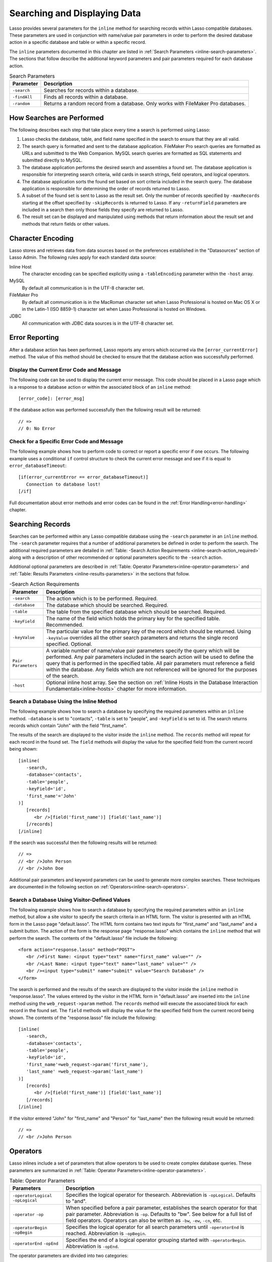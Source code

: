 .. _searching-displaying:

*****************************
Searching and Displaying Data
*****************************

Lasso provides several parameters for the ``inline`` method for searching
records within Lasso compatible databases. These parameters are used in
conjunction with name/value pair parameters in order to perform the desired
database action in a specific database and table or within a specific record.

The ``inline`` parameters documented in this chapter are listed in
:ref:`Search Parameters <inline-search-parameters>`. The sections that follow
describe the additional keyword parameters and pair parameters required for each
database action.

.. _inline-search-parameters:

.. tabularcolumns:: |l|L|

.. table:: Search Parameters

   +------------+--------------------------------------------------+
   |Parameter   |Description                                       |
   +============+==================================================+
   |``-search`` |Searches for records within a database.           |
   +------------+--------------------------------------------------+
   |``-findAll``|Finds all records within a database.              |
   +------------+--------------------------------------------------+
   |``-random`` |Returns a random record from a database. Only     |
   |            |works with FileMaker Pro databases.               |
   +------------+--------------------------------------------------+

How Searches are Performed
==========================

The following describes each step that take place every time a search is
performed using Lasso:

#. Lasso checks the database, table, and field name specified in the search to
   ensure that they are all valid.
#. The search query is formatted and sent to the database application. FileMaker
   Pro search queries are formatted as URLs and submitted to the Web Companion.
   MySQL search queries are formatted as SQL statements and submitted directly
   to MySQL.
#. The database application performs the desired search and assembles a found
   set. The database application is responsible for interpreting search
   criteria, wild cards in search strings, field operators, and logical
   operators.
#. The database application sorts the found set based on sort criteria included
   in the search query. The database application is responsible for determining
   the order of records returned to Lasso.
#. A subset of the found set is sent to Lasso as the result set. Only the number
   of records specified by ``-maxRecords`` starting at the offset specified by
   ``-skipRecords`` is returned to Lasso. If any ``-returnField`` parameters are
   included in a search then only those fields they specify are returned to
   Lasso.
#. The result set can be displayed and manipulated using methods that return
   information about the result set and methods that return fields or other
   values.

Character Encoding
==================

Lasso stores and retrieves data from data sources based on the preferences
established in the "Datasources" section of Lasso Admin. The following rules
apply for each standard data source:

Inline Host
   The character encoding can be specified explicitly using a ``-tableEncoding``
   parameter within the ``-host`` array.

MySQL
   By default all communication is in the UTF-8 character set.

FileMaker Pro
   By default all communication is in the MacRoman character set when Lasso
   Professional is hosted on Mac OS X or in the Latin-1 (ISO 8859-1) character
   set when Lasso Professional is hosted on Windows.

JDBC
   All communication with JDBC data sources is in the UTF-8 character set.

Error Reporting
===============

After a database action has been performed, Lasso reports any errors which
occurred via the ``[error_currentError]`` method. The value of this method
should be checked to ensure that the database action was successfully performed.

Display the Current Error Code and Message
------------------------------------------

The following code can be used to display the current error message. This code
should be placed in a Lasso page which is a response to a database action or
within the associated block of an ``inline`` method::

   [error_code]: [error_msg]

If the database action was performed successfully then the following result will
be returned::

   // =>
   // 0: No Error


Check for a Specific Error Code and Message
-------------------------------------------

The following example shows how to perform code to correct or report a specific
error if one occurs. The following example uses a conditional ``if`` control
structure to check the current error message and see if it is equal to
``error_databaseTimeout``::

   [if(error_currentError == error_databaseTimeout)]
      Connection to database lost!
   [/if] 

Full documentation about error methods and error codes can be found in the
:ref:`Error Handling<error-handling>` chapter.


Searching Records
=================

Searches can be performed within any Lasso compatible database using the
``-search`` parameter in an ``inline`` method. The ``-search`` parameter
requires that a number of additional parameters be defined in order to perform
the search. The additional required parameters are detailed in :ref:`Table:
-Search Action Requirements <inline-search-action_required>` along with a
description of other recommended or optional parameters specific to the
``-search`` action.

Additional optional parameters are described in
:ref:`Table: Operator Parameters<inline-operator-parameters>` and
:ref:`Table: Results Parameters <inline-results-parameters>` in the sections
that follow.

.. _inline-search-action_required:

.. tabularcolumns:: |l|L|

.. table:: -Search Action Requirements

   +------------------------+--------------------------------------------------+
   |Parameter               |Description                                       |
   +========================+==================================================+
   |``-search``             |The action which is to be performed. Required.    |
   +------------------------+--------------------------------------------------+
   |``-database``           |The database which should be searched. Required.  |
   +------------------------+--------------------------------------------------+
   |``-table``              |The table from the specified database which should|
   |                        |be searched. Required.                            |
   +------------------------+--------------------------------------------------+
   |``-keyField``           |The name of the field which holds the primary key |
   |                        |for the specified table. Recommended.             |
   +------------------------+--------------------------------------------------+
   |``-keyValue``           |The particular value for the primary key of the   |
   |                        |record which should be returned. Using            |
   |                        |``-keyValue`` overrides all the other search      |
   |                        |parameters and returns the single record          |
   |                        |specified. Optional.                              |
   +------------------------+--------------------------------------------------+
   |``Pair Parameters``     |A variable number of name/value pair parameters   |
   |                        |specify the query which will be performed. Any    |
   |                        |pair parameters included in the search action will|
   |                        |be used to define the query that is performed in  |
   |                        |the specified table. All pair parameters must     |
   |                        |reference a field within the database. Any fields |
   |                        |which are not referenced will be ignored for the  |
   |                        |purposes of the search.                           |
   +------------------------+--------------------------------------------------+
   |``-host``               |Optional inline host array. See the section on    |
   |                        |:ref:`Inline Hosts in the Database Interaction    |
   |                        |Fundamentals<inline-hosts>` chapter for more      |
   |                        |information.                                      |
   +------------------------+--------------------------------------------------+


Search a Database Using the Inline Method
-----------------------------------------

The following example shows how to search a database by specifying the required
parameters within an ``inline`` method. ``-database`` is set to "contacts",
``-table`` is set to "people", and ``-keyField`` is set to id. The search
returns records which contain "John" with the field "first_name".

The results of the search are displayed to the visitor inside the ``inline``
method. The ``records`` method will repeat for each record in the found set. The
``field`` methods will display the value for the specified field from the
current record being shown::

   [inline(
      -search,
      -database='contacts',
      -table='people',
      -keyField='id',
      'first_name'='John'
   )]
      [records]
         <br />[field('first_name')] [field('last_name')]
      [/records]
   [/inline]

If the search was successful then the following results will be returned::
     
   // =>
   // <br />John Person
   // <br />John Doe

Additional pair parameters and keyword parameters can be used to generate more
complex searches. These techniques are documented in the following section on
:ref:`Operators<inline-search-operators>`.


Search a Database Using Visitor-Defined Values
----------------------------------------------

The following example shows how to search a database by specifying the required
parameters within an ``inline`` method, but allow a site visitor to specify the
search criteria in an HTML form. The visitor is presented with an HTML form in
the Lasso page "default.lasso". The HTML form contains two text inputs for
"first_name" and "last_name" and a submit button. The action of the form is the
response page "response.lasso" which contains the ``inline`` method that will
perform the search. The contents of the "default.lasso" file include the
following::

   <form action="response.lasso" method="POST">
      <br />First Name: <input type="text" name="first_name" value="" />
      <br />Last Name: <input type="text" name="last_name" value="" />
      <br /><input type="submit" name="submit" value="Search Database" />
   </form>

The search is performed and the results of the search are displayed to the
visitor inside the ``inline`` method in "response.lasso". The values entered by
the visitor in the HTML form in "default.lasso" are inserted into the ``inline``
method using the ``web_request->param`` method. The ``records`` method will
execute the associated block for each record in the found set. The ``field``
methods will display the value for the specified field from the current record
being shown. The contents of the "response.lasso" file include the following::

   [inline(
      -search,
      -database='contacts',
      -table='people',
      -keyField='id',
      'first_name'=web_request->param('first_name'),
      'last_name' =web_request->param('last_name')
   )]
      [records]
         <br />[field('first_name')] [field('last_name')]
      [/records]
   [/inline]

If the visitor entered "John" for "first_name" and "Person" for "last_name" then
the following result would be returned::

   // =>
   // <br />John Person

.. _inline-search-operators:

Operators
=========

Lasso inlines include a set of parameters that allow operators to be used to
create complex database queries. These parameters are summarized in
:ref:`Table: Operator Parameters<inline-operator-parameters>`.

.. _inline-operator-parameters:

.. tabularcolumns:: |l|L|

.. table:: Table: Operator Parameters

   +--------------------+------------------------------------------------------+
   |Parameters          |Description                                           |
   +====================+======================================================+
   |``-operatorLogical``|Specifies the logical operator for thesearch.         |
   |``-opLogical``      |Abbreviation is ``-opLogical``. Defaults to "and".    |
   +--------------------+------------------------------------------------------+
   |``-operator``       |When specified before a pair parameter, establishes   |
   |``-op``             |the search operator for that pair parameter.          |
   |                    |Abbreviation is ``-op``. Defaults to "bw". See below  |
   |                    |for a full list of field operators. Operators can also|
   |                    |be written as ``-bw``, ``-ew``, ``-cn``, etc.         |
   +--------------------+------------------------------------------------------+
   |``-operatorBegin``  |Specifies the logical operator for all search         |
   |``-opBegin``        |parameters until ``-operatorEnd`` is reached.         |
   |                    |Abbreviation is ``-opBegin``.                         |
   +--------------------+------------------------------------------------------+
   |``-operatorEnd``    |Specifies the end of a logical operator grouping      |
   |``-opEnd``          |started with ``-operatorBegin``. Abbreviation is      |
   |                    |``-opEnd``.                                           |
   +--------------------+------------------------------------------------------+

The operator parameters are divided into two categories:

Field Operators
   These are specified using the ``-operator`` parameter before a name/value
   pair parameter. The field operator changes the way that the named field is
   searched for the value. If no field operator is specified then the default
   begins with ("bw") operator is used. See
   :ref:`Table: Field Operators<inline-field-operators>` for a list of the
   possible values. Field operators can also be abbreviated as ``-bw``, ``-ew``,
   ``-cn``, etc.

Logical Operators
   These are specified using the ``-operatorLogical``, ``-operatorBegin``, and
   ``-operatorEnd`` parameters. These parameters specify how the results of
   different pair parameters are combined to form the full results of the
   search.


Field Operators
---------------

The possible values for the ``-operator`` parameter are listed in
:ref:`Table: Field Operators<inline-field-operators>`. The default operator is
begins with ("bw"). Case is unimportant when specifying operators.

Field operators are interpreted differently depending on which data source is
being accessed. For example, FileMaker Pro interprets "bw" to mean that any word
within a field can begin with the value specified for that field. MySQL
interprets "bw" to mean that the first word within the field must begin with the
value specified. See the chapters on each data source or the documentation that
came with a third-party data source connector for more information.

Several of the field operators are only supported in MySQL or other SQL
databases. These include the "ft" full text operator and the "rx" and "nrx"
regular expression operators.

.. _inline-field-operators:

.. table:: Table: Field Operators

   +-------------------------+-------------------------------------------------+
   |Operators                |Description                                      |
   +=========================+=================================================+
   |``-op='bw'`` Or ``-bw``  |Begins With. Default if no operator is set.      |
   +-------------------------+-------------------------------------------------+
   |``-op='cn'`` Or ``-cn``  |Contains.                                        |
   +-------------------------+-------------------------------------------------+
   |``-op='ew'`` Or ``-ew``  |Ends With.                                       |
   +-------------------------+-------------------------------------------------+
   |``-op='eq'`` Or ``-eq``  |Equals.                                          |
   +-------------------------+-------------------------------------------------+
   |``-op='ft'or -ft``       |Full Text. MySQL databases only.                 |
   +-------------------------+-------------------------------------------------+
   |``-op='gt'`` Or ``-gt``  |Greater Than.                                    |
   +-------------------------+-------------------------------------------------+
   |``-op='gte'`` Or ``-gte``|Greater Than or Equals.                          |
   +-------------------------+-------------------------------------------------+
   |``-op='lt'`` Or ``-lt``  |Less Than.                                       |
   +-------------------------+-------------------------------------------------+
   |``-op='lte'`` Or ``-lte``|Less Than or Equals.                             |
   +-------------------------+-------------------------------------------------+
   |``-op='neq'`` Or ``-neq``|Not Equals.                                      |
   +-------------------------+-------------------------------------------------+
   |``-op='rx'`` Or ``-rx``  |RegExp. Regular expression search. SQL databases |
   |                         |only.                                            |
   +-------------------------+-------------------------------------------------+
   |``-op='nrx'`` Or ``-nrx``|Not RegExp. Opposite of RegExp. SQL databases    |
   |                         |only.                                            |
   +-------------------------+-------------------------------------------------+


Specify a Field Operator in an Inline Method
^^^^^^^^^^^^^^^^^^^^^^^^^^^^^^^^^^^^^^^^^^^^

Specify the field operator before the name/value pair parameter which it will
affect. The following ``inline`` method searches for records where the
"first_name" begins with "J" and the "last_name" ends with "son"::

   [inline(
      -search,
      -database='contacts',
      -table='people',
      -keyField='id',
      -operator='bw', 'first_name'='J',
      -operator='ew', 'last_name'='son'
   )]
      [records]<br />[field('first_name')] [field('last_name')][/records]
   [/inline]

The results of the search would include the following records::

   // =>
   // <br />John Person
   // <br />Jane Person


Logical Operators
-----------------

The logical operator parameter ``-operatorLogical`` can be used with a value of
either "AND" or "OR". The parameters ``-operatorBegin``, and ``-operatorEnd``
can be used with values of "AND", "OR", or "NOT". ``-operatorLogical`` applies
to all search parameters specified with an action while ``-operatorBegin``
applies to all search parameters until the matching ``-operatorEnd`` parameter
is reached. The case of the value is unimportant when specifying a logical
operator.

-  "AND" specifies that records which are returned should fulfil all of the
   search parameters listed.
-  "OR" specifies that records which are returned should fulfil one or more of
   the search parameters listed.
-  "NOT" specifies that records which match the search criteria contained
   between the ``-operatorBegin`` and ``-operatorEnd`` parameters should be
   omitted from the found set. "NOT" cannot be used with the
   ``-operatorLogical`` keyword parameter.

.. note::
   In lieu of a "NOT" option for ``-operatorLogical``, many field operators can
   be negated individually by substituting the opposite field operator. The
   following pairs of field operators are the opposites of each other: "eq" and
   "neq", "lt" and "gte", and "gt" and "lte".

.. note::
   **FileMaker** - The ``-operatorBegin`` and `` -operatorEnd`` parameters do
   not work with Lasso Connector for FileMaker Pro.


Perform a Search Using an "AND" Operator
^^^^^^^^^^^^^^^^^^^^^^^^^^^^^^^^^^^^^^^^

Use the ``-operatorLogical`` command tag with an "AND" value. The following
``inline`` method returns records for which the "first_name" field begins with
"John" and the "last_name" field begins with "Doe". The position of the
``-operatorLogical`` parameter within the ``inline`` method is unimportant since
it applies to the entire action::

   [inline(
      -search,
      -database='contacts',
      -table='people',
      -keyField='id',
      -operatorLogical='AND',
      'first_name'='John',
      'last_name'='Doe'
   )]
      [records]<br />[field('first_name')] [field('last_name')][/records]
   [/inline]


Perform a Search Using an OR Operator
^^^^^^^^^^^^^^^^^^^^^^^^^^^^^^^^^^^^^

Use the ``-operatorLogical`` parameter with an "OR" value. The following
``inline`` method returns records for which the "first_name" field begins with
either "John" or "Jane". The position of the ``-operatorLogical`` parameter
within the ``inline`` method is unimportant since it applies to the entire
action::

   [inline(
      -search,
      -database='contacts',
      -table='people',
      -keyField='id',
      -operatorLogical='OR',
      'first_name'='John',
      'first_name'='Jane'
   )]
      [records]<br />[field('first_name')] [field('last_name')][/records]
   [/inline]


Perform a Search Using a "NOT" Operator
^^^^^^^^^^^^^^^^^^^^^^^^^^^^^^^^^^^^^^^

Use the ``-operatorBegin`` and ``-operatorEnd`` parameters with a "NOT" value.
The following ``inline`` method returns records for which the "first_name" field
begins with "John" and the "last_name" field is not "Doe". The operator
parameters must surround the parameters of the search which is to be negated::

   [inline(
      -search,
      -database='contacts',
      -table='people',
      -keyField='id',
      'first_name'='John',
      -operatorBegin='NOT',
      'last_name'='Doe',
      -operatorEnd='NOT'
   )]
      [records]<br />[field('first_name')] [field('last_name')][/records]
   [/inline]


Perform a Search With a Complex Query

Use the ``-operatorBegin`` and ``-operatorEnd`` parameters to build up a complex
query. As an example, a query can be constructed to find records in a database
whose "First_name" And "last_name" both begin with the same letter "J" or "M".
The desired query could be written in pseudo-code as follows::

   ( (first_name begins with J) AND (last_name begins with J) ) OR
   ( (first_name begins with M) AND (last_name begins with M) )

The pseudo code is translated into Lasso code as follows. Each line of the query
becomes a pair of ``-opBegin=AND`` and ``-opEnd=AND`` parameters with a pair
parameter for "first_name" and "last_name" contained inside. The two lines are
then combined using a pair of ``-opBegin=OR`` and ``-opEnd=OR`` parameters. The
nesting of the parameters works like the nesting of parentheses in the pseudo
code above to clarify how Lasso should combine the results of different
name/value pair parameters::

   inline(
      -search,
      -database='contacts',
      -table='people',
      -keyField='id',
      -opBegin='OR',
         -opBegin='AND',
            'first_name'='J',
            'last_name'='J',
         -opEnd='AND',
         -opBegin='AND',
            'first_name'='M',
            'last_name'='M',
         -opEnd='AND',
      -opEnd='OR'
   )]
      [records]<br />[field('first_name')] [field('last_name')][/records]
   [/inline]

The following results might look something like this::

   // =>
   // <br />Johnny Johnson
   // <br />Jimmy James
   // <br />Mark McPerson


Results
=======

Lasso inlines include a set of parameters that allow the results of a search to
be customized. These parameters do not change the found set of records that are
returned from the search, but they do change the data that is returned for
formatting and display to the visitor. The results parameters are summarized in
:ref:`Table: Results Parameters<inline-results-parameters>`.

.. _inline-results-parameters:

.. table:: Table: Results Parameters

   +------------------+--------------------------------------------------------+
   |Parameter         |Description                                             |
   +==================+========================================================+
   |``-distinct``     |Specifies that only records with distinct values in all |
   |                  |returned fields should be returned. MySQL only.         |
   +------------------+--------------------------------------------------------+
   |``-maxRecords``   |Specifies how many records should be shown from         |
   |                  |the found set. Optional, defaults to "50".              |
   +------------------+--------------------------------------------------------+
   |``-skipRecords``  |Specifies an offset into the found set at which         |
   |                  |records should start being shown. Optional,             |
   |                  |defaults to "1".                                        |
   +------------------+--------------------------------------------------------+
   |``-returnField``  |Specifies a field that should be returned in the results|
   |``-returnColumn`` |of the search. Multiple ``-returnField`` parameters can |
   |                  |be used to return multiple fields. Optional, defaults to|
   |                  |returning all fields in the searched table.             |
   +------------------+--------------------------------------------------------+
   |``-sortField``    |Specifies that the results should be sorted based       |
   |``-sortColumn``   |on the data in the named field. Multiple                |
   |                  |``-sortField`` parameters can be used for complex       |
   |                  |sorts. Optional, defaults to returning data in the      |
   |                  |order it appears in the database.                       |
   +------------------+--------------------------------------------------------+
   |``-sortOrder``    |When specified after a ``-sortField`` parameter,        |
   |                  |specifies the order of the sort, either "ascending",    |
   |                  |"descending" or custom. Optional, defaults to           |
   |                  |"ascending" for each ``-sortField``.                    |
   +------------------+--------------------------------------------------------+

The results parameters are divided into three categories:

#. **Sorting** is specified using the ``-sortField`` and ``-sortOrder``
   parameters. These parameters change the order of the records which are
   returned by the search. The sort is performed by the database application
   before Lasso receives the record set.

#. The portion of the **Found Set** being shown is specified using the
   ``-maxRecords`` and ``-skipRecords`` parameters. ``-maxRecords`` sets the
   number of records which will be iterated over in the ``records`` method. The
   ``-skipRecords`` parameter sets the offset into the found set which is shown.
   These two methods define the window of records which are shown and can be
   used to navigate through a found set.
   
#. The **Fields** which are available are specified using the ``-returnField``
   method. Normally, all fields in the table that was searched are returned. If
   any ``-returnField`` parameters are specified then only those fields will be
   available to be returned to the visitor using the ``field`` method.
   Specifying ``-returnField`` parameters can improve the performance of Lasso
   by not sending unnecessary data between the database and the Web server.

   .. note::
      In order to use the ``keyField_value`` method within an ``inline``, the
      ``-keyField`` must be specified as one of the ``-returnField`` values.

#. The "-distinct" parameter instructs MySQL data sources to return only records
   which contain distinct values across all returned fields. This parameter is
   useful when combined with a single ``-returnField`` parameter and a
   ``-findAll`` to return all distinct values from a single field in the
   database.


Return Sorted Results
---------------------

Specify ``-sortField`` and ``-sortOrder`` parameters within an inline search.
The following inline includes sort parameters. The records are first sorted by
"last_name" in ascending order, then sorted by "first_name" in ascending order::

   inline(
      -search,
      -database='contacts',
      -table='people',
      -keyField='id',
      'first_name'='J',
      -sortField='last_name', -sortOrder='ascending',
      -sortField='first_name', -sortOrder='ascending'
   )]
      [records]<br />[field('first_name')] [field('last_name')][/records]
   [/inline]

The following results could be returned when this inline is run. The returned
records are sorted in order of "last_name". If the "last_name" of two records
are equal then those records are sorted in order of "first_name"::

   // =>
   // <br />Jane Doe
   // <br />John Doe
   // <br />Jane Person
   // <br />John Person


Return a Portion of a Found Set
-------------------------------

A portion of a found set can be returned by manipulating the values for
``-maxRecords`` and ``-skipRecords``. In the following example, a search is
performed for records where the "first_name" begins with "J". This search
returns four records, but only the second two records are shown. ``-maxRecords``
is set to "2" to show only two records and ``-skipRecords`` is set to "2" to
skip the first two records::

   [inline(
      -search,
      -database='contacts',
      -table='people',
      -keyField='id',
      'first_name'='J',
      -maxRecords=2,
      -skipRecords=2
   )]
      [records]<br />[field('first_name')] [field('last_name')][/records]
   [/inline]

The following results could be returned when this inline is run. Neither of the
"Doe" records from the previous example are shown since they are skipped over::

   // =>
   // <br />Jane Person
   // <br />John Person


Limit the Fields Returned in Search Results
-------------------------------------------

Use the ``-returnField`` parameter. If a single ``-returnField`` parameter used
then only the fields that are specified will be returned. If no ``-returnField``
parameters are specified then all fields within the current table will be
returned. In the following example, only the "first_name" field is shown since
it is the only field specified within a ``-returnField`` parameter::

   [inline(
      -search,
      -database='contacts',
      -table='people',
      -keyField='id',
      'first_name'='J',
      -returnField='first_name'
   )]
      [records]<br />[field('first_name')][/records]
   [/inline]

The "last_name" field cannot be shown for any of these records since it was not
specified in a``-returnField`` parameter. The above code would result in
something like the following::

   // =>
   // <br />Jane
   // <br />John
   // <br />Jane
   // <br />John


Finding All Records
===================

All records can be returned from a database using the ``-findAll`` parameter.
The ``-findAll`` parameter functions exactly like the ``-search`` parameter
except that no name/value pair parameters or operator parameters are required.
Parameters that sort and limit the found set work the same as they do for
``-search`` actions.

.. tabularcolumns:: |l|L|

.. table:: Table: -FindAll Action Requirements

   +-------------+-------------------------------------------------------------+
   |Parameter    |Description                                                  |
   +=============+=============================================================+
   |``-findAll`` |The action which is to be performed. Required.               |
   +-------------+-------------------------------------------------------------+
   |``-database``|The database which should be searched. Required.             |
   +-------------+-------------------------------------------------------------+
   |``-table``   |The table from the specified database which should           |
   |             |be searched. Required.                                       |
   +-------------+-------------------------------------------------------------+
   |``-keyField``|The name of the field which holds the primary key            |
   |             |for the specified table. Recommended.                        |
   +-------------+-------------------------------------------------------------+
   |``-host``    |Optional inline host array. See the section on               |
   |             |:ref:`Inline Hosts<inline-hosts>` in the Database            |
   |             |Interaction Fundamentals chapter for more                    |
   |             |information.                                                 |
   +-------------+-------------------------------------------------------------+

Find All Records Within a Database
----------------------------------

The following ``inline`` method find all records within a table named "people"
in the "contacts" database and displays them. The results are shown below::

   [inline(
      -findAll,
      -database='contacts',
      -table='people',
      -keyField='id'
   )]
      [records]<br />[field('first_name')] [field('last_name')][/records]
   [/inline]

   // =>
   // <br />Jane Doe
   // <br />John Person
   // <br />Jane Person
   // <br />John Doe


Return All Unique Field Values
------------------------------

The unique values from a field in a MySQL database can be returned using the
``-distinct`` parameter. Only records which have distinct values across all
fields will be returned. In the following example, a ``-findAll`` action is used
on the "people" table of the "contacts" database. Only distinct values from the
"last_name" field are returned::

   [inline(
      -findAll,
      -database='contacts',
      -table='people',
      -distinct,
      -sortField='first_name',
      -returnField='first_name'
   )]
      [records]<br />[field('first_name')][/records]
   [/inline]

The following results are returned. Even though there are multiple instances of
"John" and "Jane" in the database, only one record for each name is returned::

   // =>
   // <br />Jane
   // <br />John


Finding Random Records
======================

A random record can be returned from a database using the ``-random``
parameter. The ``-random`` parameter functions exactly like the
``-search`` parameter except that no name/value pair parameters or operator
parameters are required.

.. tabularcolumns:: |l|L|

.. table:: Table: -Random Action Requirements

   +--------------+------------------------------------------------------------+
   |Parameter     |Description                                                 |
   +==============+============================================================+
   |``-random``   |The action which is to be performed. Required.              |
   +--------------+------------------------------------------------------------+
   |``-database`` |The database which should be searched. Required.            |
   +--------------+------------------------------------------------------------+
   |``-table``    |The table from the specified database which should          |
   |              |be searched. Required.                                      |
   +--------------+------------------------------------------------------------+
   |``-keyField`` |The name of the field which holds the primary key           |
   |              |for the specified table. Recommended.                       |
   +--------------+------------------------------------------------------------+
   |``-host``     |Optional inline host array. See the section on              |
   |              |:ref:`Inline Hosts<inline-hosts>` in the Database           |
   |              |Interaction Fundamentals chapter for more                   |
   |              |information.                                                |
   +--------------+------------------------------------------------------------+


Find a Single Random Record From a Database
-------------------------------------------

The following inline finds a single random record from a FileMaker Pro database
"contacts" and displays it. ``-maxRecords`` is set to "1" to ensure that only a
single record is shown. One potential result is shown below. Each time this
inline is run a different record will be returned::

   [inline(
      -random,
      -database='contacts',
      -table='people',
      -keyField='id',
      -maxRecords=1
   )]
      [records]<br />[field('first_name')] [field('last_name')][/records]
   [/inline]

   // => <br />Jane Person

Return Multiple Records Sorted in Random Order
----------------------------------------------

The ``-sortRandom`` parameter can be used with the ``-search`` or ``-findAll``
actions to return many records from a MySQL database sorted in random order. In
the following example, all records from the "people" table of the "contacts"
database are returned in random order::

   [inline(
      -findAll,
      -database='contacts',
      -table='people',
      -keyField='id',
      -sortRandom
   )]
      [records]<br />[field('first_name')] [field('last_name')][/records]
   [/inline]

   // =>
   // <br />John Doe
   // <br />Jane Doe
   // <br />Jane Person
   // <br />John Person


Displaying Data
===============

The examples in this chapter have all relied on the ``records`` tags and
``field`` methods to display the results of the search that have been performed.
This section describes the use of these methods in more detail. (See the section
on :ref:`Working with Inline Action Results<inline-results-methods>` in the
:ref:`Database Interaction Fundamentals<database-interaction>` chaapter for
method documentation and more description.)

The ``field`` method always returns the value for a field from the current
record when it is used within an associated block of a ``records`` method. If
the ``field`` method is used outside of ``records`` block but inside an
``inline`` associated block then it returns the value for the field from the
first record in the found set. If the found set is only one record then the
``records`` method is optional.

.. note::
   **FileMaker** - Lasso Connector for FileMaker Pro includes a collection of
   FileMaker Pro specific methods which return database results. See the
   :ref:`FileMaker Data Sources <FileMaker-Data-Sources>` chapter for more
   information.


Display the Results From a Search
---------------------------------

Use the ``records`` method and ``field`` method to display the results of a
search. The following ``inline`` method perform a ``-findAll`` action in a
database "contacts". The results are returned each formatted on a line by
itself. The ``loop_count`` method is used to indicate the order within the found
set::

   [inline(
      -findAll,
      -database='contacts',
      -table='people',
      -keyField='id'
   )]
      [records]
         <br />[loop_count]: [field('first_name')] [field('last_name')]
      [/records]
   [/inline]

   // =>
   // <br />1: Jane Doe
   // <br />2: John Person
   // <br />3: Jane Person
   // <br />4: John Doe


Display the Results for a Single Record
---------------------------------------

Use ``field`` methods within the associated block of an ``inline`` method. The
``records`` methods are unnecessary if only a single record is returned. The
following ``inline`` method perform a ``-search`` for a single record whose
primary key "id" equals "1". The ``keyField_value`` is shown along with the
``field`` values for the record::

   [inline(
      -search,
      -database='contacts',
      -table='people',
      -keyField='id',
      -keyValue=1
   )]
      <br />[keyField_value]: [field('first_name')] [field('last_name')]
   [/inline]

   // ->
   // <br />1: Jane Doe


Display the Results From a Named Inline:
----------------------------------------

Use the ``-inlineName`` parameter in both the ``inline`` method and in the
``records`` method. The ``records`` method can be located anywhere in the code
after the ``inline`` method that define the database action. The following
example shows a ``-findAll`` action at the top of a page of code with the
results formatted later::

   <?lasso
      inline(
         -findAll,
         -database='contacts',
         -table='people',
         -keyField='id',
         -inlineName='FindAll Results'
      ) => {}
   ?>

   // ... Page Contents ...

   [records(-inlineName='FindAll Results')]
      <br />[loop_count]: [field('first_name')] [field('last_name')]
   [/records]

   // =>
   // <br />1: Jane Doe
   // <br />2: John Person
   // <br />3: Jane Person
   // <br />4: John Doe


Linking to Data
===============

This section describes how to create links which allow a visitor to
manipulate the found set. The following types of links can be created.

Navigation
   Links can be created which allow a visitor to page through a found set. Only
   a portion of the found set needs to be shown, but the entire found set can be
   accessed.

Detail
   Links can be created which allow detail about a particular record to be shown
   in another Lasso page.

Sorting
   Links can be provided to re-sort the current found set on a different field.

Most of the link techniques implicitly assume that the records within the
database are not going to change while the visitor is navigating through the
found set. The database search is actually performed again for every page served
to a visitor and if the number of results change then the records being shown to
the visitor can be shifted or altered as soon as another link is selected.

Link Methods
------------

Lasso 9 includes many methods which make creating detail links and navigation
links easy within Lasso solutions. The general purpose link methods are defined
below. The common parameters for all link methods are specified in :ref:`Table:
Link Method Parameters <table-link-method-parameters>`.

.. method:: link(...)

   General purpose link method that provides an anchor tag with the specified
   parameters. The ``-response`` parameter is used as the URL for the link.

.. method:: link_params(...)

   General purpose link method that processes a set of parameters using the
   common rules for all link methods.

.. method:: link_nextGroup(...)
   
   Sets a standard set of options that will be used for all link methods that
   follow in the current Lasso page.

.. method:: link_url(...)

   General purpose link method that provides a URL based on the specified
   parameters. The ``-response`` parameter is used as the URL for the link.

Each of the general purpose link methods implement the basic behavior of
all the link methods, but are not usually used on their own. The section on
:ref:`Link Method Parameters <link-method-parameters>` below describes the
common parameters that all link methods interpret. The following sections
include the link URL, container, and parameter methods and examples of
their use.

.. note::
   The link methods do not include values for the ``-sql``, ``-username``,
   ``-password`` or the ``-returnField`` parameters in the links they generate.

.. _link-method-parameters:

Link Method Parameters
----------------------

All of the link methods accept the same parameters which allow the link that is
being formed to be customized. These parameters include all the action
parameters which can be passed to an ``inline`` method and a series of
parameters detailed in :ref:`Table: Link Method Parameters
<table-link-method-parameters>` which allow various parameters to be removed
from the generated link method.

The link methods interpret their parameters as follows:

-  The parameters are processed in the order they are specified within the link
   method. Later parameters override earlier parameters.
-  Most link methods process ``action_params`` first, then any parameters
   specified in ``link_setFormat``, and finally the parameters specified within
   the link method itself. The general purpose link methods do not include
   ``action_params`` automatically.
-  Parameters of type array are inserted into the parameters as if each
   item of the array was specified in order at the location of the array.
-  Many action parameters will only be included once in the resulting link.
   These include ``-database``, ``-table``, ``-keyField``, ``-maxRecords``, and
   any other action parameter that can only be specified once within an inline.
   The last value for the parameter will be included in the resulting link.
-  Only one action such as ``-search``, ``-findAll``, or ``-nothing`` will be
   included in the resulting link. The last action specified in the link method
   will be used.
-  Action parameters such as ``-required``, ``-op``, ``-opBegin``, ``-opEnd``,
   ``-sortField``, and ``-sortOrder`` will be included in the order they are
   specified within the method.
-  The resulting link will consist of the action followed by all action
   parameters specified once in alphabetical order, and finally all name/value
   pair parameters and keyword parameters that are specified multiple times in
   the same order they were specified in the parameter list.
-  All ``-no…`` parameters are interpreted at the location they occur in the
   parameter list. If a ``-noDatabase`` parameter is specified early in the
   parameter list and a ``-database`` parameter is included later then the
   ``-database`` parameter will be included in the resulting link.
-  The ``-noClassic`` parameter removes all action parameters that are not
   essential to specifying the search and location in the found set to an
   ``inline`` method. The ``-database``, ``-table``, ``-keyField``, and action
   are all removed. All name/value pair parameters, ``-sort…`` parameters,
   ``-op`` parameters, and either ``-maxRecords`` and ``-skipRecords`` or
   ``-keyValue`` are included.
-  The value of the ``-response`` parameter will be used as the URL for the
   resulting link. The link methods always link to a response file on the same
   server they are called. If not specified the ``-response`` will be the same
   as ``response_filePath``.
-  The ``-sql``, ``-username``, ``-password``, and ``-returnField`` parameters
   are never returned by the link methods.

.. note::
   The ``referrer`` and ``referrer_url`` methods are special cases which simply
   return the referrer specified in the HTTP request header. They do not accept
   any parameters.

.. _table-link-method-parameters:

.. tabularcolumns:: |l|L|

.. table:: Table: Link Method Parameters

   +------------------------+--------------------------------------------------+
   |Parameter               |Description                                       |
   +========================+==================================================+
   |Action Parameter        |Inserts the specified action parameter. Either    |
   |                        |appends the action parameter or overrides an      |
   |                        |existing action parameter with the new value.     |
   +------------------------+--------------------------------------------------+
   |Name/Value Pair         |Inserts the specified name/value pair.            |
   +------------------------+--------------------------------------------------+
   |Array Parameter         |An array of pairs is inserted as if each          |
   |                        |name/value pair in the array was specified in the |
   |                        |tag parameters at the location of the array.      |
   +------------------------+--------------------------------------------------+
   |``-NoAction``           |Removes the action command tag.                   |
   +------------------------+--------------------------------------------------+
   |``-NoClassic``          |Removes all parameters required to specify an     |
   |                        |action in Classic Lasso leaving only those        |
   |                        |parameters required to specify the query and      |
   |                        |current location in the found set.                |
   +------------------------+--------------------------------------------------+
   |``-NoDatabase``         |Removes the ``-database`` parameter.              |
   +------------------------+--------------------------------------------------+
   |``-NoTable``            |Removes the ``-table`` or ``-layout`` parameter.  |
   |                        |``-noLayout`` is a synonym.                       |
   +------------------------+--------------------------------------------------+
   |``-NoKeyField``         |Removes the ``-keyField`` parameter.              |
   +------------------------+--------------------------------------------------+
   |``-NoKeyValue``         |Removes the ``-keyValue`` parameter.              |
   +------------------------+--------------------------------------------------+
   |``-NoOperatorLogical``  |Removes the ``-operatorLogical`` parameter.       |
   +------------------------+--------------------------------------------------+
   |``-NoResponse``         |Removes the ``-response`` parameter.              |
   +------------------------+--------------------------------------------------+
   |``-NoMaxRecords``       |Removes the ``-maxRecords`` parameter.            |
   +------------------------+--------------------------------------------------+
   |``-NoSkipRecords``      |Removes the ``-skipRecords`` parameter.           |
   +------------------------+--------------------------------------------------+
   |``-NoParams``           |Removes name/value pairs, ``-operator``,          |
   |                        |``-operatorBegin``, ``-operatorEnd``, and         |
   |                        |``-required`` parameters.                         |
   +------------------------+--------------------------------------------------+
   |``-NoSort``             |Removes all ``-sort…`` parameters.                |
   +------------------------+--------------------------------------------------+
   |``-NoSchema``           |Removes the ``-schema`` parameter for JDBC data   |
   |                        |sources.                                          |
   +------------------------+--------------------------------------------------+
   |``-No.Name``            |Removes a specified name/value parameter.         |
   +------------------------+--------------------------------------------------+
   |``-Response``           |Specifies the file that will be used as the URL   |
   |                        |for the link tag. The link methods always link to |
   |                        |a file on the current server.                     |
   +------------------------+--------------------------------------------------+


Link URL Methods
----------------

The methods defined below each return a URL based on the current database
action. Each of these methods accepts the same parameters as specified in
:ref:`Table: Link Method Parameters <table-link-method-parameters>` above.
Examples of the link methods are included in the :ref:`Link Examples
<link-examples>`  section that follows.

.. method:: link_currentActionURL(...)

   Returns a link to the current Lasso action.

.. method:: link_firstGroupURL(...)

   Returns a link to the first group of records based on the current Lasso
   action. Sets ``-skipRecords`` to "0".

.. method:: link_prevGroupURL(...)

   Returns a link to the next group of records based on the current Lasso
   action. Changes ``-skipRecords``.

.. method:: link_nextGroupURL(...)

   Returns a link to the next group of records based on the current Lasso
   action. Changes ``-skipRecords``.

.. method:: link_lastGroupURL(...)

   Returns a link to the last group of records based on the current Lasso
   action. Changes ``-skipRecords``.

.. method:: link_currentRecordURL(...)

   Returns a link to the current record. Sets ``-maxRecords`` to "1" and changes
   ``-skipRecords``.

.. method:: link_firstRecordURL(...)

   Returns a link to the first record based on the current Lasso action. Sets
   ``-maxRecords`` to "1" and ``-skipRecords`` to "0".

.. method:: Link_PrevRecordURL(...)

   Returns a link to the next record based on the current Lasso action. Sets
   ``-maxRecords`` to "1" and changes ``-skipRecords``.

.. method:: link_lastRecordURL(...)

   Returns a link to the last record based on the current Lasso action. Sets
   ``-maxRecords`` to "1" and changes ``-skipRecords``.

.. method:: link_detailURL(...)

   Returns a link to the current record using the primary key and key value.
   Changes ``-keyValue``.

.. method:: referrer_url()
.. method:: referer_url()

   Returns a link to the previous page which the visitor was at before the
   current page.

   .. note::
      The ``referrer_url`` method is a special case which simply returns the
      referrer specified in the HTTP request header. It does not accept any
      parameters.


Link Anchor Methods
-------------------

The methods defined below each return an HTML anchor tag based on the current
database action. The anchor tags surround the contents of the method. If the
link method is not valid then no result is returned. Each of these methods
accepts the same parameters as specified in :ref:`Table: Link Method Parameters
<table-link-method-parameters>` above. Examples of the link methods are included
in the :ref:`Link Examples <link-examples>` section that follows.

.. method:: link_currentAction(...)

   Returns a link to the current Lasso action. Requires an associated block.

.. method:: link_firstGroup(...)

   Returns a link to the first group of records based on the current Lasso
   action. Sets ``-skipRecords`` to "0". Requires an associated block.

.. method:: link_prevGroup(...)

   Returns a link to the previous group of records based on the current Lasso
   action. Changes ``-skipRecords``. Requires an associated block.

.. method:: link_nextGroup(...)

   Returns a link to the next group of records based on the current Lasso
   action. Changes ``-skipRecords``. Requires an associated block.

.. method:: link_lastGroup(...)

   Returns a link to the last group of records based on the current Lasso
   action. Changes ``-skipRecords``. Requires an associated block.

.. method:: link_currentRecord(...)

   Returns a link to the current record. Sets ``-maxRecords`` to "1" and changes
   ``-skipRecords``. Requires an associated block.

.. method:: link_firstRecord(...)

   Returns a link to the first record based on the current Lasso action. Sets
   ``-maxRecords`` to "1" and ``-skipRecords`` to "0". Requires an associated
   block.

.. method:: link_prevRecord(...)

   Returns a link to the previous record based on the current Lasso action. Sets
   ``-maxRecords`` to "1" and changes ``-skipRecords``. Requires an associated
   block.

.. method:: link_nextRecord(...)

   Returns a link to the next record based on the current Lasso action. Sets
   ``-maxRecords`` to "1" and changes ``-skipRecords``. Requires an associated
   block.

.. method:: link_lastRecord(...)

   Returns a link to the last record based on the current Lasso action. Sets
   ``-maxRecords`` to "1" and changes ``-skipRecords``. Requires an associated
   block.

.. method:: link_detail(...)

   Returns a link to the current record using the ``-keyField`` and
   ``-keyValue``. Changes ``-keyValue``. Requires an associated block.

.. method:: referer()
.. method:: referrer()

   Returns a link to the previous page which the visitor was at before the
   current page. Requires an associated block.

   .. note::
      The ``referrer`` method is a special case which simply returns the
      referrer specified in the HTTP request header. It does not accept any
      parameters.


Link Parameter Array Methods
----------------------------

The methods defined below each return an array of parameters based on the
current database action. Each of these methods accepts the same parameters as
specified in :ref:`Table: Link Method Parameters <table-link-method-parameters>`
above. Examples of the link methods are included in the :ref:`Link Examples
<link-examples>` section that follows.

.. method:: link_currentActionParams(...)

   Returns a link to the current Lasso action.

.. method:: link_firstGroupParams(...)

   Returns a link to the first group of records based on the current Lasso
   action. Sets ``-skipRecords`` to "0".

.. method:: link_prevGroupParams(...)

   Returns a link to the previous group of records based on the current Lasso
   action. Changes ``-skipRecords``.

.. method:: link_nextGroupParams(...)

   Returns a link to the next group of records based on the current Lasso
   action. Changes ``-skipRecords``.

.. method:: link_lastGroupParams(...)

   Returns a link to the last group of records based on the current Lasso
   action. Changes ``-skipRecords``.

.. method:: link_currentRecordParams(...)

   Returns a link to the current record. Sets ``-maxRecords`` to "1" and changes
   ``-skipRecords``.

.. method:: link_firstRecordParams(...)

   Returns a link to the first record based on the current Lasso action. Sets
   ``-maxRecords`` to "1" and ``-skipRecords`` to "0".

.. method:: link_prevRecordParams(...)

   Returns a link to the previous record based on the current Lasso action. Sets
   ``-maxRecords`` to "1" and changes ``-skipRecords``.

.. method:: link_nextRecordParams(...)

   Returns a link to the next record based on the current Lasso action. Sets
   ``-maxRecords`` to "1" and changes ``-skipRecords``.

.. method:: link_lastRecordParams(...)

   Returns a link to the last record based on the current Lasso action. Sets
   ``-maxRecords`` to "1" and changes ``-skipRecords``.

.. method:: link_detailParams(...)

   Returns a link to the current record using the primary key and key value.
   Changes ``-keyValue``.

.. _link-examples:

Link Examples
-------------

The basic technique for using the link methods is the same as that which was
described to allow site visitors to enter values into HTML forms and then use
those values within an ``inline`` action. The ``inline`` methods can have some
action parameters and search parameters specified explicitly, with variables, an
array, ``web_request->params``, or one of the link methods defining the rest.

For example, an ``inline`` could be specified to find all records within a
database as follows. The entire action is specified within the ``inline``
method. Each time a page with the code on it is visited the action will be
performed as written::

   inline(
      -findAll,
      -database='contacts',
      -table='people',
      -keyField='id',
      -maxRecords=10
   )
      // ... your code ...
   /inline

The same ``inline`` can be modified so that it can accept parameters from an
HTML form or URL which is used to load the page it is on, but can still act as a
standalone action. This is accomplished by adding an ``web_request->params``
method to the opening of the ``inline`` method::

   inline(
      web_request->params,
      -search,
      -database='contacts',
      -table='people',
      -keyField='id',
      -maxRecords=4
   )
      // ... your code ...
   /inline

Any keyword parameters or name/value pairs in the HTML form or URL that triggers
the page with this inline will be passed into the inline through the
``web_request->params`` method as if they had been typed directly into the
``inline``. However, the keyword parameters specified directly in the ``inline``
method will override any corresponding parameters from the
``web_request->params``.

Since the action ``-search`` is specified after the ``web_request->params``
array it will override any other action from the array. The action of this
inline will always be ``-search``. Similarly, all of the ``-database``,
``-table``, ``-keyField``, or ``-maxRecords`` parameters will have the values
specified in the ``inline`` overriding any values passed in through
``web_request->params``.

The various link methods can be used to generate URLs which work with the
specified inline in order to change the set of records being shown, the sort
order and sort field, etc. The link methods are able to override any parameters
not specified in the ``inline`` method, but the basic action is always performed
exactly as specified.


Navigation Links
----------------

Navigation links are created by manipulating the value for ``-skipRecords`` so
that the visitor is shown a different portion of the found set each time they
follow a link or by setting ``-keyValue`` to an appropriate value to show one
record in a database.

Create Next and Previous Links
^^^^^^^^^^^^^^^^^^^^^^^^^^^^^^

The ``link_nextGroup`` and ``link_prevGroup`` methods can be used with the
``inline`` specified above to page through a set of found records.

The ``link_nextGroup`` method is used to include a ``-noClassic`` parameter in
each link method that follows. This ensures that the ``-database``, ``-table``,
and ``-keyField`` are not included in the links generated by the link methods.

The full inline is shown below. It uses the ``records`` method to show the
people that have been found in the database and includes next and previous links
to page through the found set::

   [inline(
      web_request->params,
      -search,
      -database='contacts',
      -table='people',
      -keyField='id',
      -maxRecords=4
   )]

      <p>[found_count] records were found, showing [shown_count]
        records from [shown_first] to [shown_last].

      [records]
         <br />[field('first_name')] [field('last_name')]
      [/records]

      [link_setFormat(-noClassic)]
      [link_prevGroup]<br />Previous [maxRecords_value] Records [/link_prevGroup]
      [link_nextGroup]<br />Next [maxRecords_value] Records [/link_nextGroup]
    [/inline]

The first time this page is loaded the first four records from the database are
shown. Since this is the first group of records in the database only the ``Next
4 Records`` link is displayed::

   // =>
   // <p>16 records were found, showing 4 records from 1 to 4.
   // <br />Jane Doe
   // <br />John Person
   // <br />Jane Person
   // <br />John Doe
   // <br />Next 4 Records

If the "Next 4 Records" link is selected then the same page is
reloaded. The value for ``-skipRecords`` is taken from the link method and
passed into the ``inline`` method through the ``web_request->params``
array. The following results are displayed. This time both the "Next 4
Records" and the "Previous 4 Records" links are displayed::

   // =>
   // <p>16 records were found, showing 4 records from 5 to 8.
   // <br />Jane Surname
   // <br />John Last_Name
   // <br />Mark Last_Name
   // <br />Tom Surname
   // <br />Previous 4 Records
   // <br />Next 4 Records


Create First and Last Links
^^^^^^^^^^^^^^^^^^^^^^^^^^^

Links to the first and last groups of records in the found set can be added
using the ``link_firstGroup`` and ``link_nextGroup`` methods. The following
``inline`` includes both next/previous links and first/last links::

   [inline(
      web_request->params,
      -search,
      -database='contacts',
      -table='people',
      -keyField='id',
      -maxRecords=4
   )]

      <p>[found_count] records were found, showing [shown_count]
         records from [shown_first] to [shown_last].

      [records]
         <br />[field('first_name')] [field('last_name')]
      [/records]

      [link_setFormat(-noClassic)]
      [link_firstGroup]<br />First [maxRecords_value] Records [/link_firstGroup]
      [link_prevGroup] <br />Previous [maxRecords_value] Records [/link_prevGroup]
      [link_nextGroup] <br />Next [maxRecords_value] Records [/link_nextGroup]
      [link_lastGroup] <br />Last [maxRecords_value] Records [/link_lastGroup]
   [/inline]

The first time this page is loaded the first four records from the database are
shown. Since this is the first group of records in the database only the "Next 4
Records" and "Last 4 Records" links are displayed. The "Previous 4 Records" and
"First 4 Records" links will automatically appear if either of these links are
selected by the visitor::

   // ->
   // <p>16 records were found, showing 4 records from 1 to 4.
   // <br />Jane Doe
   // <br />John Person
   // <br />Jane Person
   // <br />John Doe
   // <br />Next 4 Records
   // <br />Last 4 Records


Create Links to Page Through the Found Set
^^^^^^^^^^^^^^^^^^^^^^^^^^^^^^^^^^^^^^^^^^

Many Web sites include page links which allow the visitor to jump directly to
any set of records within the found set. The example ``-findAll`` returns "16"
records from "contacts" so four page links would be created to jump to the 1st,
5th, 9th, and 13th records.

A set of page links can be created using the ``link_currentActionURL`` method as
a base and then customizing the ``-skipRecords`` value as needed. The following
loop creates as many page links as are needed for the current found set::

   [inline(
      web_request->params,
      -search,
      -database='contacts',
      -table='people',
      -keyField='id',
      -maxRecords=4
   )]

      <p>[found_count] records were found, showing [shown_count]
        records from [shown_first] to [shown_last].

      [records]
         <br />[field('first_name')] [field('last_name')]
      [/records]

      [link_setFormat(-noClassic)]
      [local(count) = 0]
      [while(#count < found_count)]
         <br /><a href="[link_currentActionURL(-skipRecords=#count)]">
            Page [loop_count]
         </a>
         [#count += maxRecords_value]
      [/while]
   [/inline]

The results of this code for the example ``-search`` would be the following.
There are four page links. The first is equivalent to the "First 4 Records" link
created above and the last is equivalent to the "Last 4 Records" link created
above::

   // =>
   // <p>16 records were found, showing 4 records from 1 to 4.
   // <br />Jane Doe
   // <br />John Person
   // <br />Jane Person
   // <br />John Doe
   // <br />Page 1
   // <br />Page 2
   // <br />Page 3
   // <br />Page 4


Sorting Links
-------------

Sorting links are created by adding or manipulating ``-sortField`` and
``-sortOrder`` parameters. The same found set is shown, but the order is
determined by which link is selected. Often, the column headers in a table of
results from a database will represent the sort links that allow the table to be
resorted by the values in that specific column.


Create Links That Sort the Found Set
^^^^^^^^^^^^^^^^^^^^^^^^^^^^^^^^^^^^

The following code performs a ``-search`` in an ``inline`` and formats the
results as a table. The column heading at the top of each table column is a link
which re-sorts the results by the field values in that column. The links for
sorting the found set are created by specifying ``-noSort`` and ``-sortField``
parameters to the ``link_firstGroup`` method::

   [inline(
      web_request->params,
      -search,
      -database='contacts',
      -table='people',
      -keyField='id',
      -maxRecords=4
   )]

      [link_setFormat(-noClassic)]
      <table>
         <tr>
            <th>
               [link_firstGroup(-noSort, -sortOrder='first_name')]
                  First Name
               [/link_firstGroup]
            </th>
            <th>
               [link_firstGroup(-noSort, -sortOrder='last_name')]
                  Last Name
               [/link_firstGroup]
            </th>
         </tr>
      [records]
         <tr>
            <td>[field('first_name')]</td>
            <td>[field('last_name')]</td>
         </tr>
      [/records]
      </table>
   [/inline]


Detail Links
------------

Detail links are created in order to show data from a particular record in the
database table. Usually, a listing Lasso page will contain only limited data
from each record in the found set and a detail Lasso page will contain
significantly more information about a particular record.

A link to a particular record can be created using the ``link_detail`` method to
set the ``-keyField`` and ``-keyValue`` fields. This method is guaranteed to
return the selected record even if the database is changing while the visitor is
navigating. However, it is difficult to create next and previous links on the
detail page. This option is most suitable if the selected database record will
need to be updated or deleted.

Alternately, a link to a particular record can be created using
``link_currentAction`` and setting ``-maxRecords`` to "1". This method allows
the visitor to continue navigating by records on the detail page.


Create a Link to a Particular Record
^^^^^^^^^^^^^^^^^^^^^^^^^^^^^^^^^^^^

There are two Lasso pages involved in most detail links. The listing Lasso page
"default.lasso" includes the ``inline`` method that defines the search for the
found set. The detail Lasso page "response.lasso" includes the ``inline`` method
that finds and display the individual record.

#. The ``inline`` method in "default.lasso" simply performs a ``-findAll``
   action. Each record in the result set is displayed with a link to
   "response.lasso" created using the ``link_detail`` method::

      [inline(
         -findAll,
         -database='contacts',
         -table='people',
         -keyField='id',
         -maxRecords=4
      )]
         [link_setFormat(-noClassic)]
         [records]<br />
            [link_detail(-response='response.lasso')]
               [field('first_name')] [field('last_name')]
            [/link_detail]
         [/records]
      [/inline]

      // =>
      // <br /><a [/* ... href info ... */]>Jane Doe</a>
      // <br /><a [/* ... href info ... */]>John Person</a>
      // <br /><a [/* ... href info ... */]>Jane Person</a>
      // <br /><a [/* ... href info ... */]>John Doe</a>

#. The ``inline`` method on "response.lasso" uses ``web_request->params`` to
   pull the values from the URL generated by the link methods. The results
   contain more information about the particular records than is shown in the
   listing. In this case, the "phone_number" field is included as well as the
   "first_name" and "last_name"::
   
      [inline(
         web_request->params,
         -search,
         -database='contacts',
         -table='people',
         -keyField='id'
      )]
         <br />[field('first_name')] [field('last_name')]
         <br />[field('phone_number')]
         [/* ... other code ... */]
      [/inline]

      // =>
      // <br />Jane Doe
      // <br />555-1212


Create a Link to the Current Record in the Found Set
^^^^^^^^^^^^^^^^^^^^^^^^^^^^^^^^^^^^^^^^^^^^^^^^^^^^

There are two Lasso pages involved in most detail links. The listing Lasso page
"default.lasso" includes the ``inline`` method that defines the search for the
found set. The detail Lasso page "response.lasso" includes the ``inline`` method
that finds and display the individual record. The ``link_currentAction`` method
is used to create a link from "default.lasso" to "response.lasso" showing a
particular record.

#. The ``inline`` method on "default.lasso" simply performs a ``-findAll``
   action. Each record in the result set is displayed with a link to
   "response.lasso" created using the ``link_currentAction`` method::
    
      [inline(
         -findAll,
         -database='contacts',
         -table='people',
         -keyField='id',
         -maxRecords=4
      )]
         [link_setFormat(-noClassic)]
         [records]<br />
            [link_currentAction(-response='response.lasso', -maxRecords=1)]
               [field('first_name')] [field('last_name')]
            [/link_currentAction]
         [/records]
      [/inline]

      // =>
      // <br />Jane Doe
      // <br />John Person
      // <br />Jane Person
      // <br />John Doe

#. The ``inline`` method in "response.lasso" uses ``web_request->params`` to
   pull the values from the URL generated by the link methods. The results
   contain more information about the particular records than is shown in the
   listing. In this case, the "phone_number" field is included as well as the
   "first_name" and "last_name."
    
   The detail page can also contain links to the previous and next records in
   the found set. These are created using the ``link_prevRecord`` and
   ``link_nextRecord`` methods. The visitor can continue navigating the found
   set record by record::
    
      [Inline(
         web_request->params,
         -search,
         -database='contacts',
         -table='people',
         -keyField='id'
      )]
         <br />[field('first_name')] [field('last_name')]
         <br />[field('phone_number')]

         [link_setFormat(-noClassic)]
         <br />[link_prevRecord] Previous Record [/link_prevRecord]
         <br />[link_nextRecord] Next Record [/link_nextRecord]
      [/inline]

      // =>
      // <br />Jane Last_Name
      // <br />555-1212
      // <br />Previous Record
      // <br />Next Record